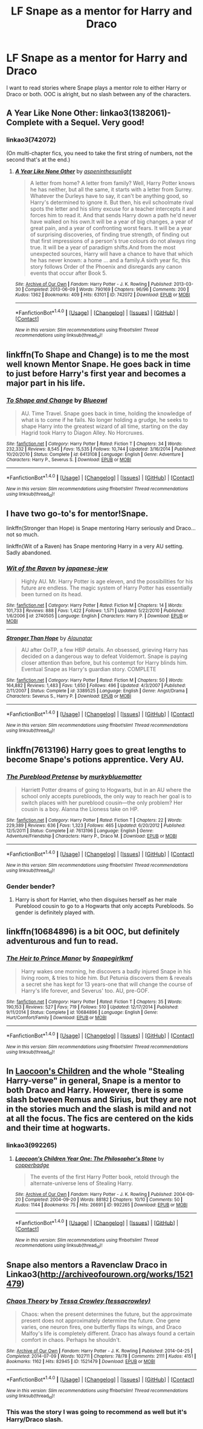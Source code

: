 #+TITLE: LF Snape as a mentor for Harry and Draco

* LF Snape as a mentor for Harry and Draco
:PROPERTIES:
:Author: gadgetroid
:Score: 7
:DateUnix: 1472055421.0
:DateShort: 2016-Aug-24
:FlairText: Request
:END:
I want to read stories where Snape plays a mentor role to either Harry or Draco or both. OOC is alright, but no slash between any of the characters.


** A Year Like None Other: linkao3(1382061)- Complete with a Sequel. Very good!
:PROPERTIES:
:Author: bookmonster015
:Score: 6
:DateUnix: 1472073595.0
:DateShort: 2016-Aug-25
:END:

*** linkao3(742072)

(On multi-chapter fics, you need to take the first string of numbers, not the second that's at the end.)
:PROPERTIES:
:Author: SilverCookieDust
:Score: 2
:DateUnix: 1472091507.0
:DateShort: 2016-Aug-25
:END:

**** [[http://archiveofourown.org/works/742072][*/A Year Like None Other/*]] by [[/users/aspeninthesunlight/pseuds/aspeninthesunlight][/aspeninthesunlight/]]

#+begin_quote
  A letter from home? A letter from family? Well, Harry Potter knows he has neither, but all the same, it starts with a letter from Surrey. Whatever the Durleys have to say, it can't be anything good, so Harry's determined to ignore it. But then, his evil schoolmate rival spots the letter and his slimy excuse for a teacher intercepts it and forces him to read it. And that sends Harry down a path he'd never have walked on his own.It will be a year of big changes, a year of great pain, and a year of confronting worst fears. It will be a year of surprising discoveries, of finding true strength, of finding out that first impressions of a person's true colours do not always ring true. It will be a year of paradigm shifts.And from the most unexpected sources, Harry will have a chance to have that which he has never known: a home ... and a family.A sixth year fic, this story follows Order of the Phoenix and disregards any canon events that occur after Book 5.
#+end_quote

^{/Site/: [[http://www.archiveofourown.org/][Archive of Our Own]] *|* /Fandom/: Harry Potter - J. K. Rowling *|* /Published/: 2013-03-30 *|* /Completed/: 2013-06-09 *|* /Words/: 790169 *|* /Chapters/: 96/96 *|* /Comments/: 200 *|* /Kudos/: 1362 *|* /Bookmarks/: 409 *|* /Hits/: 63101 *|* /ID/: 742072 *|* /Download/: [[http://archiveofourown.org/downloads/as/aspeninthesunlight/742072/A%20Year%20Like%20None%20Other.epub?updated_at=1387623472][EPUB]] or [[http://archiveofourown.org/downloads/as/aspeninthesunlight/742072/A%20Year%20Like%20None%20Other.mobi?updated_at=1387623472][MOBI]]}

--------------

*FanfictionBot*^{1.4.0} *|* [[[https://github.com/tusing/reddit-ffn-bot/wiki/Usage][Usage]]] | [[[https://github.com/tusing/reddit-ffn-bot/wiki/Changelog][Changelog]]] | [[[https://github.com/tusing/reddit-ffn-bot/issues/][Issues]]] | [[[https://github.com/tusing/reddit-ffn-bot/][GitHub]]] | [[[https://www.reddit.com/message/compose?to=tusing][Contact]]]

^{/New in this version: Slim recommendations using/ ffnbot!slim! /Thread recommendations using/ linksub(thread_id)!}
:PROPERTIES:
:Author: FanfictionBot
:Score: 1
:DateUnix: 1472091541.0
:DateShort: 2016-Aug-25
:END:


** linkffn(To Shape and Change) is to me the most well known Mentor Snape. He goes back in time to just before Harry's first year and becomes a major part in his life.
:PROPERTIES:
:Author: Freshenstein
:Score: 3
:DateUnix: 1472068321.0
:DateShort: 2016-Aug-25
:END:

*** [[http://www.fanfiction.net/s/6413108/1/][*/To Shape and Change/*]] by [[https://www.fanfiction.net/u/1201799/Blueowl][/Blueowl/]]

#+begin_quote
  AU. Time Travel. Snape goes back in time, holding the knowledge of what is to come if he fails. No longer holding a grudge, he seeks to shape Harry into the greatest wizard of all time, starting on the day Hagrid took Harry to Diagon Alley. No Horcruxes.
#+end_quote

^{/Site/: [[http://www.fanfiction.net/][fanfiction.net]] *|* /Category/: Harry Potter *|* /Rated/: Fiction T *|* /Chapters/: 34 *|* /Words/: 232,332 *|* /Reviews/: 8,545 *|* /Favs/: 15,535 *|* /Follows/: 10,744 *|* /Updated/: 3/16/2014 *|* /Published/: 10/20/2010 *|* /Status/: Complete *|* /id/: 6413108 *|* /Language/: English *|* /Genre/: Adventure *|* /Characters/: Harry P., Severus S. *|* /Download/: [[http://www.ff2ebook.com/old/ffn-bot/index.php?id=6413108&source=ff&filetype=epub][EPUB]] or [[http://www.ff2ebook.com/old/ffn-bot/index.php?id=6413108&source=ff&filetype=mobi][MOBI]]}

--------------

*FanfictionBot*^{1.4.0} *|* [[[https://github.com/tusing/reddit-ffn-bot/wiki/Usage][Usage]]] | [[[https://github.com/tusing/reddit-ffn-bot/wiki/Changelog][Changelog]]] | [[[https://github.com/tusing/reddit-ffn-bot/issues/][Issues]]] | [[[https://github.com/tusing/reddit-ffn-bot/][GitHub]]] | [[[https://www.reddit.com/message/compose?to=tusing][Contact]]]

^{/New in this version: Slim recommendations using/ ffnbot!slim! /Thread recommendations using/ linksub(thread_id)!}
:PROPERTIES:
:Author: FanfictionBot
:Score: 1
:DateUnix: 1472068340.0
:DateShort: 2016-Aug-25
:END:


** I have two go-to's for mentor!Snape.

linkffn(Stronger than Hope) is Snape mentoring Harry seriously and Draco... not so much.

linkffn(Wit of a Raven) has Snape mentoring Harry in a very AU setting. Sadly abandoned.
:PROPERTIES:
:Author: yarglethatblargle
:Score: 1
:DateUnix: 1472055849.0
:DateShort: 2016-Aug-24
:END:

*** [[http://www.fanfiction.net/s/2740505/1/][*/Wit of the Raven/*]] by [[https://www.fanfiction.net/u/560600/japanese-jew][/japanese-jew/]]

#+begin_quote
  Highly AU. Mr. Harry Potter is age eleven, and the possibilities for his future are endless. The magic system of Harry Potter has essentially been turned on its head.
#+end_quote

^{/Site/: [[http://www.fanfiction.net/][fanfiction.net]] *|* /Category/: Harry Potter *|* /Rated/: Fiction M *|* /Chapters/: 14 *|* /Words/: 101,733 *|* /Reviews/: 888 *|* /Favs/: 1,422 *|* /Follows/: 1,571 *|* /Updated/: 5/22/2010 *|* /Published/: 1/6/2006 *|* /id/: 2740505 *|* /Language/: English *|* /Characters/: Harry P. *|* /Download/: [[http://www.ff2ebook.com/old/ffn-bot/index.php?id=2740505&source=ff&filetype=epub][EPUB]] or [[http://www.ff2ebook.com/old/ffn-bot/index.php?id=2740505&source=ff&filetype=mobi][MOBI]]}

--------------

[[http://www.fanfiction.net/s/3389525/1/][*/Stronger Than Hope/*]] by [[https://www.fanfiction.net/u/1206872/Alaunatar][/Alaunatar/]]

#+begin_quote
  AU after OoTP, a few HBP details. An obsessed, grieving Harry has decided on a dangerous way to defeat Voldemort. Snape is paying closer attention than before, but his contempt for Harry blinds him. Eventual Snape as Harry's guardian story. COMPLETE
#+end_quote

^{/Site/: [[http://www.fanfiction.net/][fanfiction.net]] *|* /Category/: Harry Potter *|* /Rated/: Fiction M *|* /Chapters/: 50 *|* /Words/: 164,882 *|* /Reviews/: 1,483 *|* /Favs/: 1,650 *|* /Follows/: 496 *|* /Updated/: 4/3/2007 *|* /Published/: 2/11/2007 *|* /Status/: Complete *|* /id/: 3389525 *|* /Language/: English *|* /Genre/: Angst/Drama *|* /Characters/: Severus S., Harry P. *|* /Download/: [[http://www.ff2ebook.com/old/ffn-bot/index.php?id=3389525&source=ff&filetype=epub][EPUB]] or [[http://www.ff2ebook.com/old/ffn-bot/index.php?id=3389525&source=ff&filetype=mobi][MOBI]]}

--------------

*FanfictionBot*^{1.4.0} *|* [[[https://github.com/tusing/reddit-ffn-bot/wiki/Usage][Usage]]] | [[[https://github.com/tusing/reddit-ffn-bot/wiki/Changelog][Changelog]]] | [[[https://github.com/tusing/reddit-ffn-bot/issues/][Issues]]] | [[[https://github.com/tusing/reddit-ffn-bot/][GitHub]]] | [[[https://www.reddit.com/message/compose?to=tusing][Contact]]]

^{/New in this version: Slim recommendations using/ ffnbot!slim! /Thread recommendations using/ linksub(thread_id)!}
:PROPERTIES:
:Author: FanfictionBot
:Score: 1
:DateUnix: 1472055882.0
:DateShort: 2016-Aug-24
:END:


** linkffn(7613196) Harry goes to great lengths to become Snape's potions apprentice. Very AU.
:PROPERTIES:
:Score: 1
:DateUnix: 1472060864.0
:DateShort: 2016-Aug-24
:END:

*** [[http://www.fanfiction.net/s/7613196/1/][*/The Pureblood Pretense/*]] by [[https://www.fanfiction.net/u/3489773/murkybluematter][/murkybluematter/]]

#+begin_quote
  Harriett Potter dreams of going to Hogwarts, but in an AU where the school only accepts purebloods, the only way to reach her goal is to switch places with her pureblood cousin---the only problem? Her cousin is a boy. Alanna the Lioness take on HP.
#+end_quote

^{/Site/: [[http://www.fanfiction.net/][fanfiction.net]] *|* /Category/: Harry Potter *|* /Rated/: Fiction T *|* /Chapters/: 22 *|* /Words/: 229,389 *|* /Reviews/: 636 *|* /Favs/: 1,323 *|* /Follows/: 465 *|* /Updated/: 6/20/2012 *|* /Published/: 12/5/2011 *|* /Status/: Complete *|* /id/: 7613196 *|* /Language/: English *|* /Genre/: Adventure/Friendship *|* /Characters/: Harry P., Draco M. *|* /Download/: [[http://www.ff2ebook.com/old/ffn-bot/index.php?id=7613196&source=ff&filetype=epub][EPUB]] or [[http://www.ff2ebook.com/old/ffn-bot/index.php?id=7613196&source=ff&filetype=mobi][MOBI]]}

--------------

*FanfictionBot*^{1.4.0} *|* [[[https://github.com/tusing/reddit-ffn-bot/wiki/Usage][Usage]]] | [[[https://github.com/tusing/reddit-ffn-bot/wiki/Changelog][Changelog]]] | [[[https://github.com/tusing/reddit-ffn-bot/issues/][Issues]]] | [[[https://github.com/tusing/reddit-ffn-bot/][GitHub]]] | [[[https://www.reddit.com/message/compose?to=tusing][Contact]]]

^{/New in this version: Slim recommendations using/ ffnbot!slim! /Thread recommendations using/ linksub(thread_id)!}
:PROPERTIES:
:Author: FanfictionBot
:Score: 1
:DateUnix: 1472060868.0
:DateShort: 2016-Aug-24
:END:


*** Gender bender?
:PROPERTIES:
:Author: gadgetroid
:Score: 1
:DateUnix: 1472089544.0
:DateShort: 2016-Aug-25
:END:

**** Harry is short for Harriet, who then disguises herself as her male Pureblood cousin to go to a Hogwarts that only accepts Purebloods. So gender is definitely played with.
:PROPERTIES:
:Score: 1
:DateUnix: 1472098109.0
:DateShort: 2016-Aug-25
:END:


** linkffn(10684896) is a bit OOC, but definitely adventurous and fun to read.
:PROPERTIES:
:Author: _awesaum_
:Score: 1
:DateUnix: 1472079470.0
:DateShort: 2016-Aug-25
:END:

*** [[http://www.fanfiction.net/s/10684896/1/][*/The Heir to Prince Manor/*]] by [[https://www.fanfiction.net/u/1386923/Snapegirlkmf][/Snapegirlkmf/]]

#+begin_quote
  Harry wakes one morning, he discovers a badly injured Snape in his living room, & tries to hide him. But Petunia discovers them & reveals a secret she has kept for 13 years-one that will change the course of Harry's life forever, and Severus' too. AU, pre-GOF.
#+end_quote

^{/Site/: [[http://www.fanfiction.net/][fanfiction.net]] *|* /Category/: Harry Potter *|* /Rated/: Fiction T *|* /Chapters/: 35 *|* /Words/: 190,153 *|* /Reviews/: 527 *|* /Favs/: 719 *|* /Follows/: 510 *|* /Updated/: 12/17/2014 *|* /Published/: 9/11/2014 *|* /Status/: Complete *|* /id/: 10684896 *|* /Language/: English *|* /Genre/: Hurt/Comfort/Family *|* /Download/: [[http://www.ff2ebook.com/old/ffn-bot/index.php?id=10684896&source=ff&filetype=epub][EPUB]] or [[http://www.ff2ebook.com/old/ffn-bot/index.php?id=10684896&source=ff&filetype=mobi][MOBI]]}

--------------

*FanfictionBot*^{1.4.0} *|* [[[https://github.com/tusing/reddit-ffn-bot/wiki/Usage][Usage]]] | [[[https://github.com/tusing/reddit-ffn-bot/wiki/Changelog][Changelog]]] | [[[https://github.com/tusing/reddit-ffn-bot/issues/][Issues]]] | [[[https://github.com/tusing/reddit-ffn-bot/][GitHub]]] | [[[https://www.reddit.com/message/compose?to=tusing][Contact]]]

^{/New in this version: Slim recommendations using/ ffnbot!slim! /Thread recommendations using/ linksub(thread_id)!}
:PROPERTIES:
:Author: FanfictionBot
:Score: 1
:DateUnix: 1472079475.0
:DateShort: 2016-Aug-25
:END:


** In [[http://archiveofourown.org/works/992265/chapters/1960418][Laocoon's Children]] and the whole "Stealing Harry-verse" in general, Snape is a mentor to both Draco and Harry. However, there is some slash between Remus and Sirius, but they are not in the stories much and the slash is mild and not at all the focus. The fics are centered on the kids and their time at hogwarts.
:PROPERTIES:
:Author: gotkate86
:Score: 1
:DateUnix: 1472089032.0
:DateShort: 2016-Aug-25
:END:

*** linkao3(992265)
:PROPERTIES:
:Author: gotkate86
:Score: 1
:DateUnix: 1472089058.0
:DateShort: 2016-Aug-25
:END:

**** [[http://archiveofourown.org/works/992265][*/Laocoon's Children Year One: The Philosopher's Stone/*]] by [[/users/copperbadge/pseuds/copperbadge][/copperbadge/]]

#+begin_quote
  The events of the first Harry Potter book, retold through the alternate-universe lens of Stealing Harry.
#+end_quote

^{/Site/: [[http://www.archiveofourown.org/][Archive of Our Own]] *|* /Fandom/: Harry Potter - J. K. Rowling *|* /Published/: 2004-09-20 *|* /Completed/: 2004-09-20 *|* /Words/: 88182 *|* /Chapters/: 10/10 *|* /Comments/: 50 *|* /Kudos/: 1144 *|* /Bookmarks/: 75 *|* /Hits/: 26691 *|* /ID/: 992265 *|* /Download/: [[http://archiveofourown.org/downloads/co/copperbadge/992265/Laocoons%20Children%20Year%20One.epub?updated_at=1387631312][EPUB]] or [[http://archiveofourown.org/downloads/co/copperbadge/992265/Laocoons%20Children%20Year%20One.mobi?updated_at=1387631312][MOBI]]}

--------------

*FanfictionBot*^{1.4.0} *|* [[[https://github.com/tusing/reddit-ffn-bot/wiki/Usage][Usage]]] | [[[https://github.com/tusing/reddit-ffn-bot/wiki/Changelog][Changelog]]] | [[[https://github.com/tusing/reddit-ffn-bot/issues/][Issues]]] | [[[https://github.com/tusing/reddit-ffn-bot/][GitHub]]] | [[[https://www.reddit.com/message/compose?to=tusing][Contact]]]

^{/New in this version: Slim recommendations using/ ffnbot!slim! /Thread recommendations using/ linksub(thread_id)!}
:PROPERTIES:
:Author: FanfictionBot
:Score: 1
:DateUnix: 1472089114.0
:DateShort: 2016-Aug-25
:END:


** Snape also mentors a Ravenclaw Draco in Linkao3([[http://archiveofourown.org/works/1521479]])
:PROPERTIES:
:Score: 1
:DateUnix: 1472098748.0
:DateShort: 2016-Aug-25
:END:

*** [[http://archiveofourown.org/works/1521479][*/Chaos Theory/*]] by [[/users/tessacrowley/pseuds/Tessa%20Crowley][/Tessa Crowley (tessacrowley)/]]

#+begin_quote
  Chaos: when the present determines the future, but the approximate present does not approximately determine the future. One gene varies, one neuron fires, one butterfly flaps its wings, and Draco Malfoy's life is completely different. Draco has always found a certain comfort in chaos. Perhaps he shouldn't.
#+end_quote

^{/Site/: [[http://www.archiveofourown.org/][Archive of Our Own]] *|* /Fandom/: Harry Potter - J. K. Rowling *|* /Published/: 2014-04-25 *|* /Completed/: 2014-07-09 *|* /Words/: 102711 *|* /Chapters/: 78/78 *|* /Comments/: 2111 *|* /Kudos/: 4151 *|* /Bookmarks/: 1162 *|* /Hits/: 82945 *|* /ID/: 1521479 *|* /Download/: [[http://archiveofourown.org/downloads/Te/Tessa%20Crowley/1521479/Chaos%20Theory.epub?updated_at=1472089623][EPUB]] or [[http://archiveofourown.org/downloads/Te/Tessa%20Crowley/1521479/Chaos%20Theory.mobi?updated_at=1472089623][MOBI]]}

--------------

*FanfictionBot*^{1.4.0} *|* [[[https://github.com/tusing/reddit-ffn-bot/wiki/Usage][Usage]]] | [[[https://github.com/tusing/reddit-ffn-bot/wiki/Changelog][Changelog]]] | [[[https://github.com/tusing/reddit-ffn-bot/issues/][Issues]]] | [[[https://github.com/tusing/reddit-ffn-bot/][GitHub]]] | [[[https://www.reddit.com/message/compose?to=tusing][Contact]]]

^{/New in this version: Slim recommendations using/ ffnbot!slim! /Thread recommendations using/ linksub(thread_id)!}
:PROPERTIES:
:Author: FanfictionBot
:Score: 1
:DateUnix: 1472098778.0
:DateShort: 2016-Aug-25
:END:


*** This was the story I was going to recommend as well but it's Harry/Draco slash.
:PROPERTIES:
:Author: Dimplz
:Score: 1
:DateUnix: 1472149294.0
:DateShort: 2016-Aug-25
:END:
